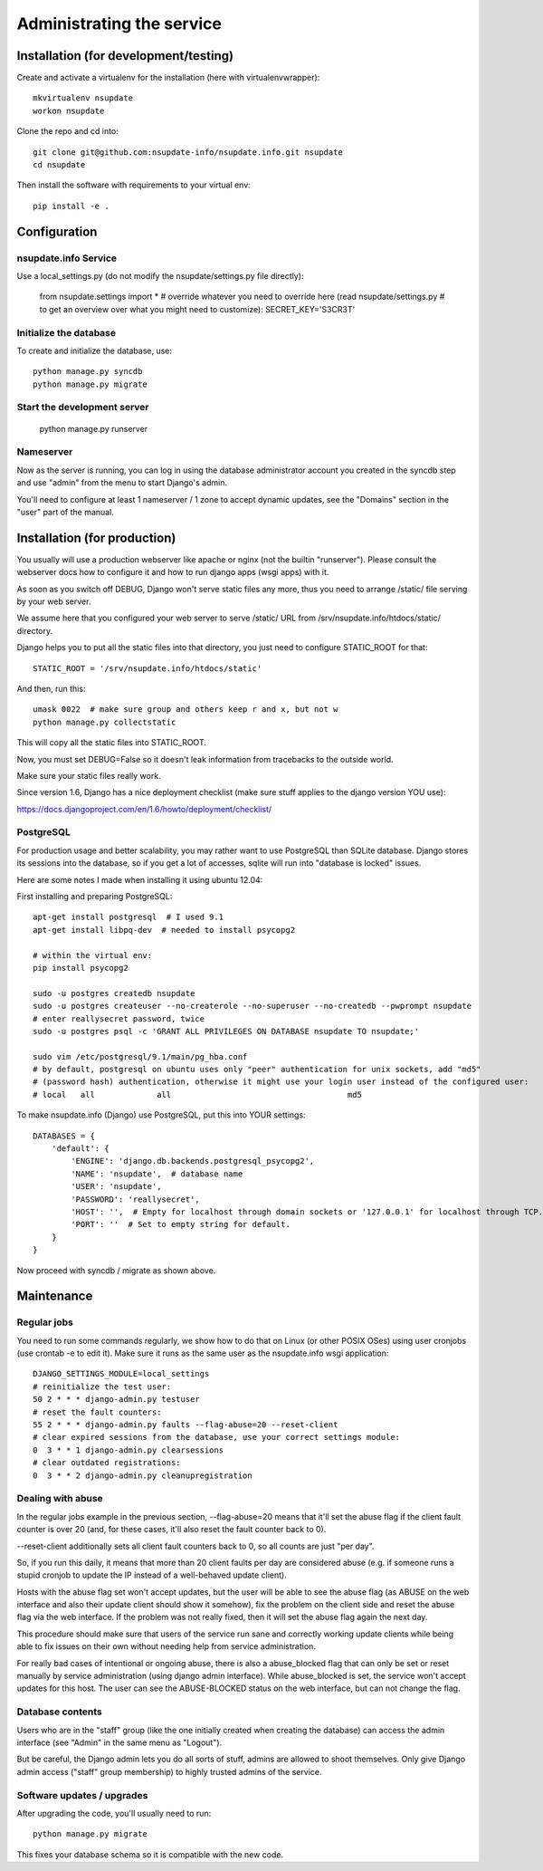 ==========================
Administrating the service
==========================

Installation (for development/testing)
======================================

Create and activate a virtualenv for the installation (here with virtualenvwrapper)::

    mkvirtualenv nsupdate
    workon nsupdate


Clone the repo and cd into::

    git clone git@github.com:nsupdate-info/nsupdate.info.git nsupdate
    cd nsupdate


Then install the software with requirements to your virtual env::

    pip install -e .


Configuration
=============

nsupdate.info Service
---------------------

Use a local_settings.py (do not modify the nsupdate/settings.py file directly):

    from nsupdate.settings import *
    # override whatever you need to override here (read nsupdate/settings.py
    # to get an overview over what you might need to customize):
    SECRET_KEY='S3CR3T'


Initialize the database
-----------------------

To create and initialize the database, use::

    python manage.py syncdb
    python manage.py migrate


Start the development server
----------------------------

    python manage.py runserver


Nameserver
----------

Now as the server is running, you can log in using the database administrator
account you created in the syncdb step and use "admin" from the menu to start
Django's admin.

You'll need to configure at least 1 nameserver / 1 zone to accept dynamic updates,
see the "Domains" section in the "user" part of the manual.


Installation (for production)
=============================

You usually will use a production webserver like apache or nginx (not the
builtin "runserver"). Please consult the webserver docs how to configure it
and how to run django apps (wsgi apps) with it.

As soon as you switch off DEBUG, Django won't serve static files any more,
thus you need to arrange /static/ file serving by your web server.

We assume here that you configured your web server to serve /static/ URL from
/srv/nsupdate.info/htdocs/static/ directory.

Django helps you to put all the static files into that directory, you just need
to configure STATIC_ROOT for that::

    STATIC_ROOT = '/srv/nsupdate.info/htdocs/static'

And then, run this::

    umask 0022  # make sure group and others keep r and x, but not w
    python manage.py collectstatic

This will copy all the static files into STATIC_ROOT.

Now, you must set DEBUG=False so it doesn't leak information from tracebacks
to the outside world.

Make sure your static files really work.

Since version 1.6, Django has a nice deployment checklist (make sure stuff
applies to the django version YOU use):

https://docs.djangoproject.com/en/1.6/howto/deployment/checklist/

PostgreSQL
----------
For production usage and better scalability, you may rather want to use
PostgreSQL than SQLite database. Django stores its sessions into the
database, so if you get a lot of accesses, sqlite will run into "database
is locked" issues.

Here are some notes I made when installing it using ubuntu 12.04:

First installing and preparing PostgreSQL::

    apt-get install postgresql  # I used 9.1
    apt-get install libpq-dev  # needed to install psycopg2

    # within the virtual env:
    pip install psycopg2

    sudo -u postgres createdb nsupdate
    sudo -u postgres createuser --no-createrole --no-superuser --no-createdb --pwprompt nsupdate
    # enter reallysecret password, twice
    sudo -u postgres psql -c 'GRANT ALL PRIVILEGES ON DATABASE nsupdate TO nsupdate;'

    sudo vim /etc/postgresql/9.1/main/pg_hba.conf
    # by default, postgresql on ubuntu uses only "peer" authentication for unix sockets, add "md5"
    # (password hash) authentication, otherwise it might use your login user instead of the configured user:
    # local   all             all                                     md5


To make nsupdate.info (Django) use PostgreSQL, put this into YOUR settings::

    DATABASES = {
        'default': {
            'ENGINE': 'django.db.backends.postgresql_psycopg2',
            'NAME': 'nsupdate',  # database name
            'USER': 'nsupdate',
            'PASSWORD': 'reallysecret',
            'HOST': '',  # Empty for localhost through domain sockets or '127.0.0.1' for localhost through TCP.
            'PORT': ''  # Set to empty string for default.
        }
    }


Now proceed with syncdb / migrate as shown above.


Maintenance
===========

Regular jobs
------------
You need to run some commands regularly, we show how to do that on Linux (or
other POSIX OSes) using user cronjobs (use crontab -e to edit it). Make sure
it runs as the same user as the nsupdate.info wsgi application::

    DJANGO_SETTINGS_MODULE=local_settings
    # reinitialize the test user:
    50 2 * * * django-admin.py testuser
    # reset the fault counters:
    55 2 * * * django-admin.py faults --flag-abuse=20 --reset-client
    # clear expired sessions from the database, use your correct settings module:
    0  3 * * 1 django-admin.py clearsessions
    # clear outdated registrations:
    0  3 * * 2 django-admin.py cleanupregistration


Dealing with abuse
------------------

In the regular jobs example in the previous section,
--flag-abuse=20 means that it'll set the abuse flag if the client fault counter
is over 20 (and, for these cases, it'll also reset the fault counter back to 0).

--reset-client additionally sets all client fault counters back to 0, so all
counts are just "per day".

So, if you run this daily, it means that more than 20 client faults per day are
considered abuse (e.g. if someone runs a stupid cronjob to update the IP instead
of a well-behaved update client).

Hosts with the abuse flag set won't accept updates, but the user will be able to
see the abuse flag (as ABUSE on the web interface and also their update client
should show it somehow), fix the problem on the client side and reset the abuse
flag via the web interface. If the problem was not really fixed, then it will
set the abuse flag again the next day.

This procedure should make sure that users of the service run sane and correctly
working update clients while being able to fix issues on their own without
needing help from service administration.

For really bad cases of intentional or ongoing abuse, there is also a
abuse_blocked flag that can only be set or reset manually by service
administration (using django admin interface).
While abuse_blocked is set, the service won't accept updates for this host.
The user can see the ABUSE-BLOCKED status on the web interface, but can not
change the flag.


Database contents
-----------------
Users who are in the "staff" group (like the one initially created when creating the database) can access the
admin interface (see "Admin" in the same menu as "Logout").

But be careful, the Django admin lets you do all sorts of stuff, admins are allowed to shoot themselves.
Only give Django admin access ("staff" group membership) to highly trusted admins of the service.


Software updates / upgrades
---------------------------

After upgrading the code, you'll usually need to run::

    python manage.py migrate

This fixes your database schema so it is compatible with the new code.
